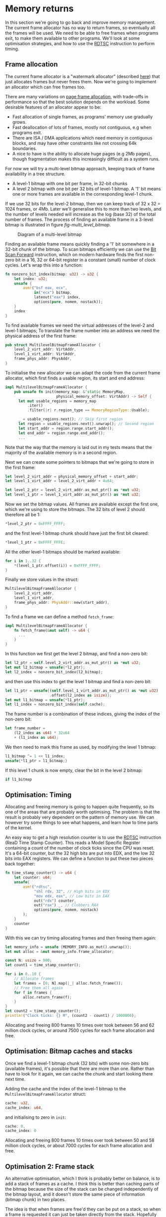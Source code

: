 * Memory returns

In this section we're going to go back and improve memory
management. The current frame allocator has no way to return frames,
so eventually all the frames will be used. We need to be able to free
frames when programs exit, to make them available to other programs.
We'll look at some optimisation strategies, and how to use the [[https://www.felixcloutier.com/x86/rdtsc][RDTSC]]
instruction to perform timing.

** Frame allocation

The current frame allocator is a "watermark allocator" (described
[[https://wiki.osdev.org/Memory_Allocation][here]]) that just allocates frames but never frees them. Now we're going
to implement an allocator which can free frames too.

There are many variations on [[https://wiki.osdev.org/Page_Frame_Allocation][page frame allocation]], with trade-offs in
performance so that the best solution depends on the workload. Some desirable
features of an allocator appear to be:
- Fast allocation of single frames, as programs' memory use gradually grows.
- Fast deallocation of lots of frames, mostly not contiguous, e.g when
  programs exit.
- There are ISA / DMA applications which need memory in contiguous
  blocks, and may have other constraints like not crossing 64k
  boundaries.
- A nice to have is the ability to allocate huge pages (e.g 2Mb pages), though
  fragmentation makes this increasingly difficult as a system runs.

For now we will try a multi-level bitmap approach, keeping track of
frame availability in a tree structure.

- A level-1 bitmap with one bit per frame, in 32-bit chunks
- A level 2 bitmap with one bit per 32 bits of level-1 bitmap.
  A '1' bit means one or more frames are available in the corresponding
  level-1 chunk.

If we use 32 bits for the level-2 bitmap, then we can keep track of 32
x 32 = 1024 frames, or 4Mb. Later we'll generalise this to more than
two levels, and the number of levels needed will increase as the log
(base 32) of the total number of frames. The process of finding an available
frame in a 3-level bitmap is illustrated in figure [[fig-multi_level_bitmap]].

#+CAPTION: Diagram of a multi-level bitmap
#+NAME: fig-multi_level_bitmap
[[./img/multi_level_bitmap.svg]]

Finding an available frame means quickly finding a '1' bit somewhere
in a 32-bit chunk of the bitmap.  To scan bitmaps efficiently we can
use the [[https://www.felixcloutier.com/x86/bsf][Bit Scan Forward]] instruction, which on modern hardware finds
the first non-zero bit in a 16, 32 or 64-bit register in a constant
(small) number of clock cycles. Let's wrap this into a function:
#+begin_src rust
fn nonzero_bit_index(bitmap: u32) -> u32 {
    let index: u32;
    unsafe {
        asm!("bsf eax, ecx",
             in("ecx") bitmap,
             lateout("eax") index,
             options(pure, nomem, nostack));
    }
    index
}
#+end_src

To find available frames we need the virtual addresses of the level-2
and level-1 bitmaps; To translate the frame number into an address we
need the physical address of the first frame:
#+begin_src rust
  pub struct MultilevelBitmapFrameAllocator {
      level_2_virt_addr: VirtAddr,
      level_1_virt_addr: VirtAddr,
      frame_phys_addr: PhysAddr,
  }
#+end_src

To initialise the new allocator we can adapt the code from the current
frame allocator, which first finds a usable region, its start and end
address:
#+begin_src rust
  impl MultilevelBitmapFrameAllocator {
      pub unsafe fn init(memory_map: &'static MemoryMap,
                         physical_memory_offset: VirtAddr) -> Self {
        let mut usable_regions = memory_map
            .iter()
            .filter(|r| r.region_type == MemoryRegionType::Usable);

        _ = usable_regions.next(); // Skip first region
        let region = usable_regions.next().unwrap(); // Second region
        let start_addr = region.range.start_addr();
        let end_addr = region.range.end_addr();
        ...
#+end_src

Note that the way that the memory is laid out in my tests means that
the majority of the available memory is in a second region.

Next we can create some pointers to bitmaps that we're going to store
in the first frame:
#+begin_src rust
  let level_2_virt_addr = physical_memory_offset + start_addr;
  let level_1_virt_addr = level_2_virt_addr + 4u64;

  let level_2_ptr = level_2_virt_addr.as_mut_ptr() as *mut u32;
  let level_1_ptr = level_1_virt_addr.as_mut_ptr() as *mut u32;
#+end_src
Now we set the bitmap values. All frames are available except
the first one, which we're using to store the bitmaps. The 32 bits
of level 2 should therefore all be 1:
#+begin_src rust
  *level_2_ptr = 0xFFFF_FFFF;
#+end_src
and the first level-1 bitmap chunk should have just the first bit
cleared:
#+begin_src rust
  *level_1_ptr = 0xFFFF_FFFE;
#+end_src
All the other level-1 bitmaps should be marked available:
#+begin_src rust
  for i in 1..32 {
      *(level_1_ptr.offset(i)) = 0xFFFF_FFFF;
  }
#+end_src
Finally we store values in the struct:
#+begin_src rust
  MultilevelBitmapFrameAllocator {
      level_2_virt_addr,
      level_1_virt_addr,
      frame_phys_addr: PhysAddr::new(start_addr),
  }
#+end_src

To find a frame we can define a method =fetch_frame=:
#+begin_src rust
  impl MultilevelBitmapFrameAllocator {
      fn fetch_frame(&mut self) -> u64 {
        ...
      }
  }
#+end_src
In this function we first get the level 2 bitmap, and find a non-zero
bit:
#+begin_src rust
  let l2_ptr = self.level_2_virt_addr.as_mut_ptr() as *mut u32;
  let mut l2_bitmap = unsafe{*l2_ptr};
  let l2_index = nonzero_bit_index(l2_bitmap);
#+end_src
and then use this index to get the level 1 bitmap and find a non-zero
bit:
#+begin_src rust
  let l1_ptr = unsafe{(self.level_1_virt_addr.as_mut_ptr() as *mut u32)
                      .offset(l2_index as isize)};
  let mut l1_bitmap = unsafe{*l1_ptr};
  let l1_index = nonzero_bit_index(self.cache);
#+end_src
The frame number is a combination of these indices, giving the index
of the non-zero bit:
#+begin_src rust
  let frame_number =
      (l2_index as u64) * 32u64
      + (l1_index as u64);
#+end_src

We then need to mark this frame as used, by modifying the level 1 bitmap:
#+begin_src rust
  l1_bitmap ^= 1 << l1_index;
  unsafe{*l1_ptr = l1_bitmap;}
#+end_src
If this level 1 chunk is now empty, clear the bit in the level 2 bitmap:
#+begin_src rust
if l1_bitmap
#+end_src

** Optimisation: Timing

Allocating and freeing memory is going to happen quite frequently, so
its one of the areas that are probably worth optimising.  The problem
is that the result is probably very dependent on the pattern of memory
use. We can however try some things to see what happens, and learn how
to time parts of the kernel.

An easy way to get a high resolution counter is to use the [[https://www.felixcloutier.com/x86/rdtsc][RDTSC]]
instruction (ReaD Time Stamp Counter). This reads a Model Specific
Register containing a count of the number of clock ticks since the CPU
was reset. It's a 64-bit counter, but the 32 high bits are put into
EDX, and the low 32 bits into EAX registers. We can define a function
to put these two pieces back together:
#+begin_src rust
  fn time_stamp_counter() -> u64 {
      let counter: u64;
      unsafe{
          asm!("rdtsc",
               "shl rdx, 32", // High bits in EDX
               "mov edx, eax", // Low bits in EAX
               out("rdx") counter,
               out("rax") _, // Clobbers RAX
               options(pure, nomem, nostack)
          );
      }
      counter
  }
#+end_src

With this we can try timing allocating frames and then freeing them again:
#+begin_src rust
  let memory_info = unsafe {MEMORY_INFO.as_mut().unwrap()};
  let mut alloc = &mut memory_info.frame_allocator;

  const N: usize = 800;
  let count1 = time_stamp_counter();

  for i in 0..10 {
      // Allocate frames
      let frames = [0; N].map(|_| alloc.fetch_frame());
      // Free them all again
      for f in frames {
          alloc.return_frame(f);
      }
  }
  let count2 = time_stamp_counter();
  println!("Clock ticks: {} M", (count2 - count1) / 1000000);
#+end_src

Allocating and freeing 800 frames 10 times over took between 56 and 62
million clock cycles, or around 7500 cycles for each frame allocation
and free.

** Optimisation: Bitmap caches and stacks

   Once we find a level-1 bitmap chunk (32 bits) with some non-zero
bits (available frames), it's possible that there are more than one.
Rather than have to look for it again, we can cache the chunk and start
looking there next time.

Adding the cache and the index of the level-1 bitmap to the
=MultilevelBitmapFrameAllocator= struct:
#+begin_src rust
  cache: u32,
  cache_index: u64,
#+end_src
and initialising to zero in =init=:
#+begin_src rust
  cache: 0,
  cache_index: 0
#+end_src

Allocating and freeing 800 frames 10 times over took between 50 and 58
million clock cycles, or about 7000 cycles for each frame allocation
and free.

** Optimisation 2: Frame stack

   An alternative optimisation, which I think is probably better on balance, is to
add a stack of frames as a cache. I think this is better than caching parts of the bitmap
because the size of the stack can be changed independently of the bitmap layout, and it
doesn't store the same piece of information (bitmap chunk) in two places.

The idea is that when frames are free'd they can be put on a stack, so
when a frame is requested it can just be taken directly from the
stack. Hopefully this saves time looking for available frames, though
it does add a little extra complexity.  The only time we'll now need
to look for available frames in the bitmap is if the stack is
empty. It therefore makes sense to make the stack at least as big as
the number of bits in a bitmap chunk (32 frames): We can find a chunk
with available frames, and move them all into the stack.

Our MultilevelBitmapFrameAllocator struct becomes:
#+begin_src rust
pub struct MultilevelBitmapFrameAllocator {
    level_2_virt_addr: VirtAddr,
    level_1_virt_addr: VirtAddr,
    frame_phys_addr: PhysAddr,
    frame_stack: [u64; 32], // new
    frame_stack_number: usize, // new
}
#+end_src
which we initialise (at the end of =init()=) as
#+begin_src rust
  MultilevelBitmapFrameAllocator {
      level_2_virt_addr,
      level_1_virt_addr,
      frame_phys_addr: PhysAddr::new(start_addr),
      frame_stack: [0; 32],
      frame_stack_number: 0
  }
#+end_src

When we fetch a frame we now check if the stack is empty, in which
case we find a bitmap chunk with some non-zero entries and fill the
stack with them. Since the stack is definitely not empty (unless we're
out of memory), take a frame from the stack and return it. Our
=fetch_frame= function becomes:

#+begin_src rust
  fn fetch_frame(&mut self) -> Option<u64> {
      if self.frame_stack_number == 0 {
        // Find more frames
        // Put frames onto stack
      }
      self.frame_stack_number -= 1; // Take a frame
      Some(self.frame_stack[self.frame_stack_number])
  }
#+end_src
Finding frames is the same as before: We get the level 2 bitmap,
check that there are still available frames, and find the index
of one of the non-empty level 1 chunks:
#+begin_src rust
  let l2_ptr = self.level_2_virt_addr.as_mut_ptr() as *mut u32;
  let l2_bitmap = unsafe{*l2_ptr};
  if l2_bitmap == 0 {
      return None; // Out of memory
  }
  let l2_index = nonzero_bit_index(l2_bitmap);
#+end_src
Then get the level 1 chunk:
#+begin_src rust
  let l1_ptr = unsafe{(self.level_1_virt_addr.as_mut_ptr() as *mut u32)
                      .offset(l2_index as isize)};
  let mut l1_bitmap = unsafe{*l1_ptr};
#+end_src

Now rather than taking one frame, or putting this bitmap in cache, we
find the available frames and put them all on the frame stack:
#+begin_src rust
  while l1_bitmap != 0 {
      let l1_index = nonzero_bit_index(l1_bitmap);
      let frame_number =
          (l2_index as u64) * 32u64 +
          (l1_index as u64);
      l1_bitmap ^= 1 << l1_index;
      self.frame_stack[self.frame_stack_number] = frame_number;
      self.frame_stack_number += 1;
  }
#+end_src

Returning a frame now also has two possibilities: If the stack isn't full
then put the frame on the stack, otherwise put into the bitmap as before.
#+begin_src rust
  fn return_frame(&mut self, frame_number: u64) {
      if self.frame_stack_number < FRAME_ALLOCATOR_STACK_SIZE {
          self.frame_stack[self.frame_stack_number] = frame_number;
          self.frame_stack_number += 1;
          return;
      }
      // Put into bitmap
  }
#+end_src
Allocating and freeing 800 frames 10 times over now took between 54
and 59 million clock cycles, or between 7000 and 7500 cycles for each
frame allocation and free.

As a baseline for comparison, we can compare the time needed when
all frames are on the stack and looking up bitmaps isn't needed.
Changing =FRAME_ALLOCATOR_STACK_SIZE= to the same number of frames
that are being allocated and freed (800) gives a timing of about
6000-6500 cycles for each allocation and free.

** Managing more memory

To manage more than 4Mb of memory we can keep adding more levels, so
we end up with a tree-like structure. We can work out how many levels
we need: If we have 32 (or fewer) pages then one level is enough;
32x32 (1024) pages fit in two levels, 32x32x32 (32768) fit in three,
and so on. We can wrap this into a =num_levels_needed= function:
#+begin_src rust
fn num_levels_needed(num_frames: u64) -> usize {
    let mut max_frames = 32;
    let mut levels = 1;

    while num_frames > max_frames {
        levels += 1;
        max_frames *= 32;
    }
    levels
}
#+end_src

The =MultilevelBitmapFrameAllocator= now contains an array of bitmap
addresses and stores the number of levels used:
#+begin_src rust
pub struct MultilevelBitmapFrameAllocator {
    bitmap_virt_addr: [VirtAddr; FRAME_ALLOCATOR_MAX_LEVELS], // new
    nlevels: usize, // new
    frame_phys_addr: PhysAddr,
    frame_stack: [u64; FRAME_ALLOCATOR_STACK_SIZE],
    frame_stack_number: usize,
}
#+end_src
The maximum number of frames is =32^levels=, so 6 levels can keep
track of 4Tb of memory in 4k frames:
#+begin_src rust
const FRAME_ALLOCATOR_MAX_LEVELS: usize = 6;
#+end_src

*** Initialising



*** Fetching a frame

To get a frame from the allocator now looks like:
#+begin_src rust
  fn fetch_frame(&mut self) -> Option<u64> {
      if self.frame_stack_number == 0 {
          // Loop from highest to lowest level, following '1' bits

          // Remove all frames from chunk and put on stack

          // Loop from lowest to highest level, marking chunks as empty
      }
      // Take and return a frame from the stack
  }
#+end_src



*** Returning a frame

Putting a frame back into the allocator looks like:
#+begin_src rust
  fn return_frame(&mut self, frame_number: u64) {
      if self.frame_stack_number < FRAME_ALLOCATOR_STACK_SIZE {
        // Put frame onto stack and return
      }

      let mut chunk_number = frame_number;
      for level in 0..self.nlevels {
          // Set the bit `chunk_number` to 1

          // If the chunk was not empty then we're done
          // If it was empty then we need to set a bit at the next level

          // Calculate chunk_number at next level
      }
  }
#+end_src

*** Timing results

With 31589 frames (123 Mb) this frame allocator needs 3 levels, and
takes about 8000-8500 cycles per allocation and free, compared to
6000-6500 when frames are on the stack.

** Optimisation: Allocate-on-Write tables

The fastest frame allocation is one we don't do, so one way to
optimise memory allocation (and so thread startup etc) is to only
allocate frames when they are actually needed.

Map multiple pages to one frame, and mark the unallocated entries read
only. When a thread tries to write to one of those pages it will
trigger a page fault.  At that point a frame can be allocated and the
thread resumed.  This is used by Linux to implement copy-on-write
e.g. during a fork(), to avoid copying pages it doesn't need to.

When we create the stack for a new thread, we currently allocate 7
frames (28kb memory). We can reduce this to just 4kb without affecting
the user process, by only allocating one frame and then allocating more
when they're needed. In =memory.rs= the =allocate_user_stack= function
looks for an empty stack slot of 8 pages, leaves one of them empty as
a guard page to catch stack overflows, and allocates frames for the
other 7. 


To test our stack allocation we can modify our user program,
=hello.rs=, changing =_start= so that it tries to write a large array
to the stack:
#+begin_src rust
#[no_mangle]
pub unsafe extern "sysv64" fn _start() -> ! {
    let arr = [0; 1000];
    println!("{}", arr[10]);
    loop {}
}
#+end_src
(note that we have to use the array or the compiler removes it).

In =memory.rs= the =allocate_user_stack= function can now be changed to allocate
only one frame:
#+begin_src rust
  if table[n * 8 + 1].is_unused() {
      let frame = memory_info.frame_allocator.allocate_frame()
          .ok_or("Failed to allocate frame")?;

      for j in 1..7 {
          // These pages are read-only
          let entry = &mut table[n * 8 + j];
          entry.set_addr(frame.start_address(),
                         PageTableFlags::PRESENT |
                               PageTableFlags::USER_ACCESSIBLE);
      }
      let entry = &mut table[n * 8 + 7];
      entry.set_addr(frame.start_address(),
                     PageTableFlags::PRESENT |
                     PageTableFlags::WRITABLE | // Note!
                     PageTableFlags::USER_ACCESSIBLE);
      ...
  }
#+end_src
(Note that it is the highest memory page which is writable, because stacks
start at the top and move downwards).

Now we get an output like:
#+begin_quote
    Thread stack: 0x00028000013000 - 0x00028000018000
EXCEPTION: PAGE FAULT
Accessed Address: VirtAddr(0x28000016ff8)
Error Code: PROTECTION_VIOLATION | CAUSED_BY_WRITE | USER_MODE
#+end_quote
which shows that an error occurred due to user mode code trying
to write to address 0x28000016ff8 which is in the thread stack
range but below the one page which has write permissions.

To fix this we can define a function in =memory.rs= to find the
level 1 page table from an address:
#+begin_src rust
fn active_level_1_table_containing(
    addr: VirtAddr
) -> &'static mut PageTable {
    let memory_info = unsafe {MEMORY_INFO.as_mut().unwrap()};
    let mut table = unsafe{&mut (*active_pagetable_ptr())};

    for index in [addr.p4_index(),
                  addr.p3_index(),
                  addr.p2_index()] {

        let entry = &mut table[index];
        table = unsafe {&mut *(memory_info.physical_memory_offset
                               + entry.addr().as_u64()).as_mut_ptr()};
    }
    table
}
#+end_src

and use it to add the missing frame:
#+begin_src rust
  pub fn allocate_missing_stack_frame(
      addr: VirtAddr
  ) -> Result<(), &'static str> {
      let memory_info = unsafe {MEMORY_INFO.as_mut().unwrap()};

      let table = active_level_1_table_containing(addr);
      let entry = &mut table[addr.p1_index()];
      if entry.flags() != (PageTableFlags::PRESENT |
                           PageTableFlags::USER_ACCESSIBLE) {
          return Err("Error: Unexpected table flags");
      }

      let frame = memory_info.frame_allocator.allocate_frame()
          .ok_or("Could not allocate frame")?;

      entry.set_addr(frame.start_address(),
                     PageTableFlags::PRESENT |
                     PageTableFlags::WRITABLE |
                     PageTableFlags::USER_ACCESSIBLE);
      Ok(())
  }
#+end_src
and then in =interrupt.rs= the page fault handler can call this
function:
#+begin_src rust
  use crate::memory;

  extern "x86-interrupt" fn page_fault_handler(
      stack_frame: InterruptStackFrame,
      error_code: PageFaultErrorCode,
  ) {
      use x86_64::registers::control::Cr2;
      let accessed_virtaddr = Cr2::read();

      if error_code == (PageFaultErrorCode::PROTECTION_VIOLATION |
                        PageFaultErrorCode::CAUSED_BY_WRITE |
                        PageFaultErrorCode::USER_MODE) {
          if let Err(msg) = memory::allocate_missing_stack_frame(accessed_virtaddr) {
              println!("Page fault error: {}", msg);
              hlt_loop();
          }
      } else {
          println!("EXCEPTION: PAGE FAULT");
          println!("Accessed Address: {:?}", accessed_virtaddr);
          println!("Error Code: {:?}", error_code);
          println!("{:#?}", stack_frame);

          hlt_loop();
      }
  }
#+end_src
If all goes well then when the page fault is triggered a new frame is
allocated. When the page fault handler returns it jumps back to the
instruction that caused the page fault. The instruction tries again,
this time succeeding because the page table entry now points to a
writable frame.

** Freeing thread stacks

When a thread exits we need to be able to free its stack. In
=memory.rs= define a new function, reusing the
=active_level_1_table_containing= function:
#+begin_src rust
  pub fn free_user_stack(
      stack_end: VirtAddr
  ) -> Result<(), &'static str> {
      let addr = stack_end - 1u64; // Address in last page
      let table = active_level_1_table_containing(addr);

      let memory_info = unsafe {MEMORY_INFO.as_mut().unwrap()};

      let iend = usize::from(addr.p1_index());
      for index in ((iend - 6)..=iend).rev() {
          let entry = &mut table[index];

          // Only writable pages have unique frames
          if entry.flags().contains(PageTableFlags::WRITABLE) {
              // Free this frame
              memory_info.frame_allocator.deallocate_frame(
                  entry.frame().unwrap());
          }
          entry.set_flags(PageTableFlags::empty());
      }

      Ok(())
  }
#+end_src

Then in =process.rs= we can implement a =drop= function for Thread,
to free the user stack frames:
#+begin_src rust
  impl Drop for Thread {
      fn drop(&mut self) {
          memory::free_user_stack(
              VirtAddr::new(self.user_stack_end));
      }
  }
#+end_src

** Freeing user pages

When all threads in a process are finished we need to free all frames
used by that process. To do that we need to keep track of the shared
state.  For now that means the page table but later threads will share
other resources like file handles or environment variables. Threads
might be created and destroyed while the program is running, but as
long as one thread is still running we want the process to stay
around. To do that we'll use Rust's [[https://doc.rust-lang.org/beta/alloc/sync/struct.Arc.html][Arc]] thread-safe reference counting
pointer to hold the Process, shared between Threads.  We can't use the
faster [[https://doc.rust-lang.org/alloc/rc/struct.Rc.html][Rc]] reference counting pointer in this case because it can't
safely be copied between threads.

In =process.rs= define a =Process= struct, for now storing only the
physical address of the level 4 page table:
#+begin_src rust
struct Process {
    /// Page table physical address
    page_table_physaddr: u64
}
#+end_src

then add a reference counted pointer to the =Thread= struct:
#+begin_src rust
  use alloc::sync::Arc;

  struct Thread {
    tid: u64,
    process: Arc<Process>, // new
    ...
  }
#+end_src

In =new_user_thread= we initialise this:
#+begin_src rust
  Box::new(Thread {
      tid: unique_id(),
      process: Arc::new(Process {
          page_table_physaddr: user_page_table_physaddr
      }), // new
    ...
  }
#+end_src
and in =new_kernel_thread=:
#+begin_src rust
  Box::new(Thread {
      tid: unique_id(),
      process: Arc::new(Process {
          page_table_physaddr: 0
      }),
      ...
  }
#+end_src

We can now implement a =drop= method for =Process=, to free user
frames. First test this by just printing a message:
#+begin_src rust
impl Drop for Process {
    fn drop(&mut self) {
        println!("Dropping Process");
    }
}
#+end_src
and modify the =hello.rs= user program so that all threads exit.
At the end of =_start()=, replace the infinite loop with an
exit syscall:
#+begin_src rust
    #[no_mangle]
    pub unsafe extern "sysv64" fn _start() -> ! {
        ...
        asm!("mov rax, 1", // exit_current_thread syscall
             "syscall",
        options(noreturn)); // needed for ! return
    }
#+end_src
Note that the =noreturn= option tells the compiler that this assembly
code will never return (because the thread will be dropped and control
passed to another thread).

Running this you should now see the "Dropping Process" message.

Now we just need a function to recursively free all user-accessible
pages and page tables, because we made copies of all of these when
creating a new user program:
#+begin_src rust
pub fn free_user_pagetables(level_4_physaddr: u64) {
    let memory_info = unsafe {MEMORY_INFO.as_mut().unwrap()};

    fn free_pages_rec(physical_memory_offset: VirtAddr,
                      frame_allocator: &mut MultilevelBitmapFrameAllocator,
                      table_physaddr: PhysAddr,
                      level: u16) {
        let table = unsafe{&mut *(physical_memory_offset
                                  + table_physaddr.as_u64())
                           .as_mut_ptr() as &mut PageTable};
        for entry in table.iter() {
            if !entry.is_unused() {
                if (level == 1) || entry.flags().contains(PageTableFlags::HUGE_PAGE) {
                    // Maps a frame, not a page table
                    if entry.flags().contains(PageTableFlags::USER_ACCESSIBLE) {
                        // A user frame => deallocate
                        frame_allocator.deallocate_frame(
                            entry.frame().unwrap());
                    }
                } else {
                    // A page table
                    free_pages_rec(physical_memory_offset,
                                   frame_allocator,
                                   entry.addr(),
                                   level - 1);
                }
            }
        }
        // Free page table
        frame_allocator.deallocate_frame(
            PhysFrame::from_start_address(table_physaddr).unwrap());
    }

    free_pages_rec(memory_info.physical_memory_offset,
                   &mut memory_info.frame_allocator,
                   PhysAddr::new(level_4_physaddr),
                   4);
}
#+end_src

We have to be a bit careful with freeing page tables: When a program
exits its page table will be active. Before freeing page tables we
should switch to the kernel page table, even though the function above
doesn't actually modify any page tables (it just marks them as
available in the frame allocator, so another process might request and
then modify them).

#+begin_src rust
pub fn switch_to_kernel_pagetable() {
    let memory_info = unsafe {MEMORY_INFO.as_mut().unwrap()};
    let phys_addr = (memory_info.kernel_l4_table as *mut PageTable as u64)
        - memory_info.physical_memory_offset.as_u64();
    switch_to_pagetable(phys_addr);
}
#+end_src

Drop is now quite straightforward for Process:
#+begin_src rust
impl Drop for Process {
    fn drop(&mut self) {
        if self.page_table_physaddr == memory::active_pagetable_physaddr() {
            memory::switch_to_kernel_pagetable();
        }
        memory::free_user_pagetables(self.page_table_physaddr);
    }
}
#+end_src

Now finally threads and processes return frames to the allocator when
they exit!
